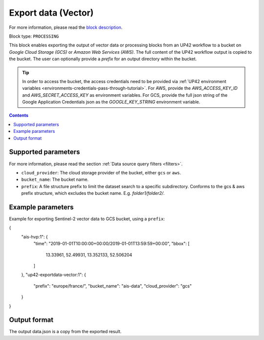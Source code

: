 .. meta::
   :description: UP42 processing blocks: Export data (vector) to GCS & AWS
   :keywords: Export, Data, Vector, GCS, AWS

.. _export-data-block:

Export data (Vector)
====================
For more information, please read the `block description <https://marketplace.up42.com/block/98066215-6c60-4076-bbb8-031987fec7fc>`_.

Block type: ``PROCESSING``

This block enables exporting the output of vector data or processing blocks from an UP42 workflow to
a bucket on *Google Cloud Storage (GCS)* or *Amazon Web Services (AWS)*.
The full content of the UP42 workflow output is copied to the bucket.
The user can optionally provide a `prefix` for an output directory within the bucket.

.. tip::

    In order to access the bucket, the access credentials need to be provided via :ref:`UP42 environment variables <environments-credentials-pass-through-tutorial>`.
    For AWS, provide the `AWS_ACCESS_KEY_ID` and `AWS_SECRET_ACCESS_KEY` as environment variables.
    For GCS, provide the full json string of the Google Application Credentials json as the `GOOGLE_KEY_STRING` environment variable.


.. contents::

Supported parameters
--------------------

For more information, please read the section :ref:`Data source query filters  <filters>`.

* ``cloud_provider``: The cloud storage provider of the bucket, either ``gcs`` or ``aws``.
* ``bucket_name``: The bucket name.
* ``prefix``: A file structure prefix to limit the dataset search to a specific subdirectory. Conforms to the gcs & aws prefix structure,
  which excludes the bucket name. E.g. `folder1/folder2/`.

Example parameters
---------------

Example for exporting Sentinel-2 vector data to GCS bucket, using a ``prefix``:

.. code-block:: javascript

{
  "ais-hvp:1": {
    "time": "2019-01-01T10:00:00+00:00/2019-01-01T13:59:59+00:00",
    "bbox": [
      13.33961,
      52.49931,
      13.352133,
      52.506204
    ]
  },
  "up42-exportdata-vector:1": {
    "prefix": "europe/france/",
    "bucket_name": "ais-data",
    "cloud_provider": "gcs"
  }
}


Output format
-------------

The output data.json is a copy from the exported result.
